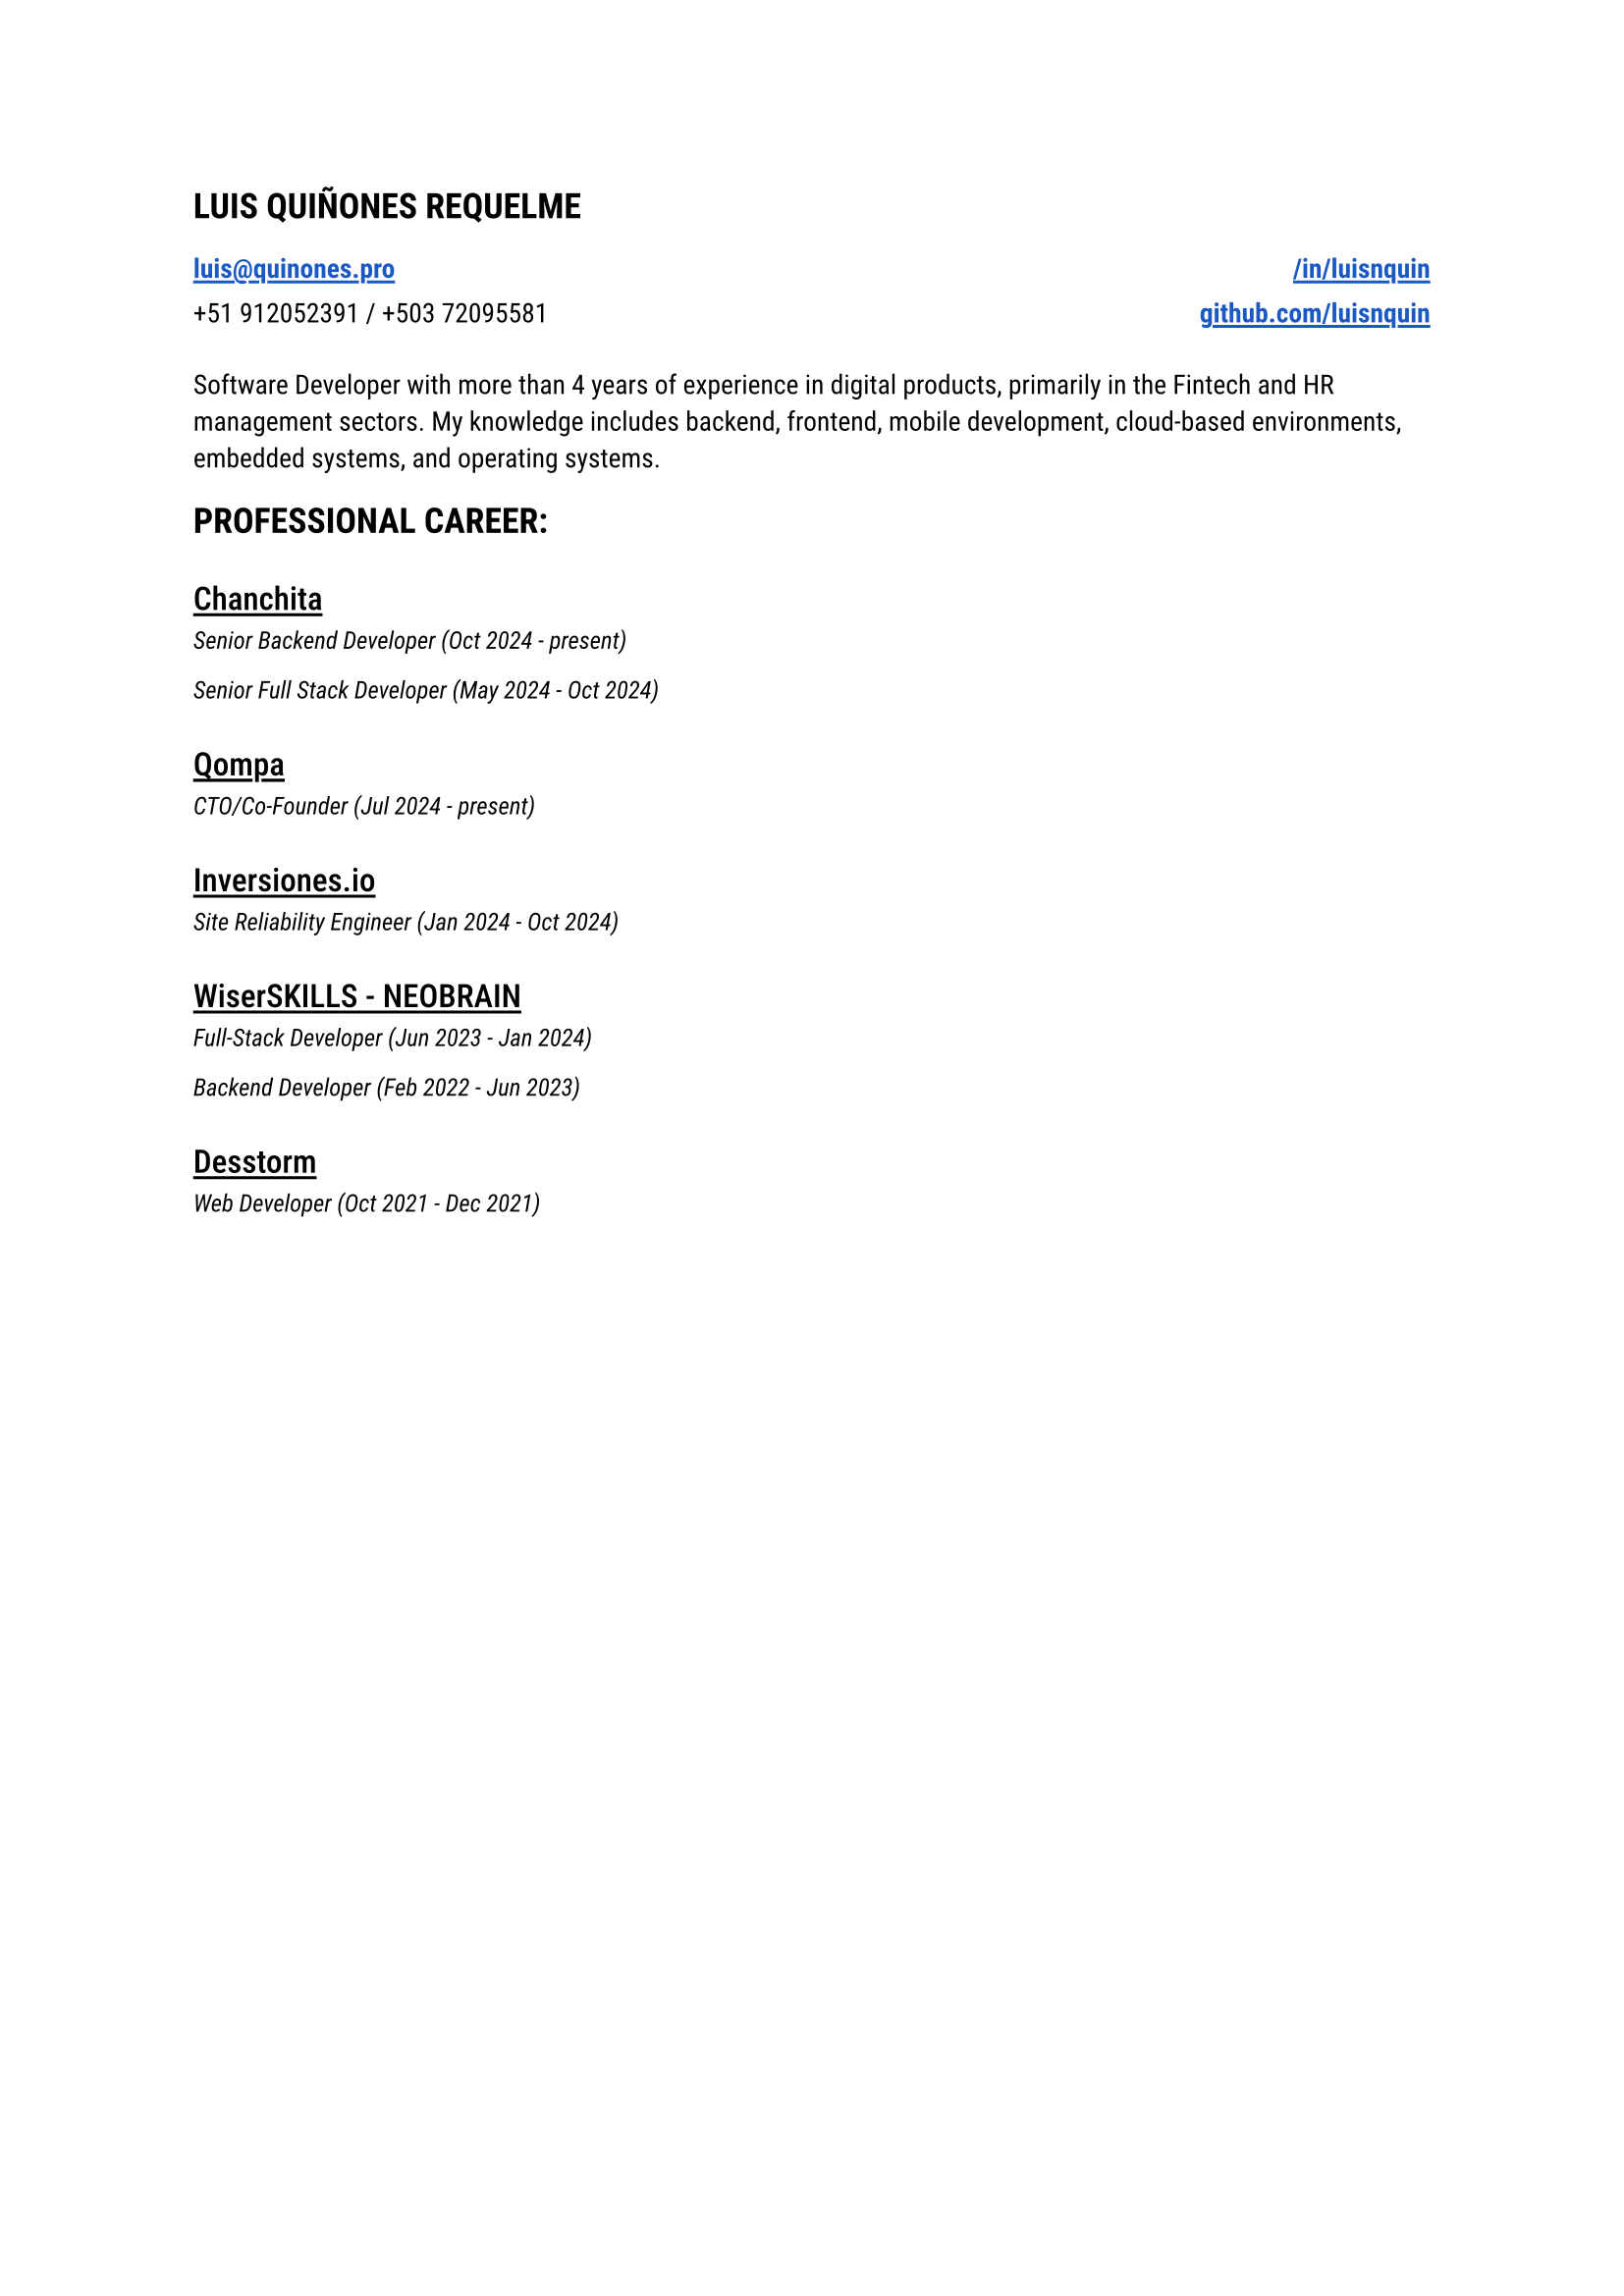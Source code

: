 
#let blue = rgb("#1a58c4")

#let HeaderLink(label, url) = {
 link(url)[#underline(offset: 0.15em, stroke: 1.05pt, text(
    weight: "semibold",
    fill: blue,
    label
  ))] 
}

#let CompanyExperience(company, roles) = {
  let Experiences() = {
    stack(
      dir: ttb,
      spacing: 0.2em,
      for role in roles {
        grid(
          text(style: "italic", size: 0.9em, role.title + " (" + role.range + ")")
        )
      }
    )
  }

  stack(
    spacing: 0.8em,
    underline(offset: 0.18em, stroke: 1.1pt, text(weight: "medium", size: 1.20em, company)),
    Experiences(),
  )
}

#let document() = {
  stack(
    dir: ttb,
    spacing: 1.5em,
    text(size: 1.3em, weight: "semibold", "LUIS QUIÑONES REQUELME"),
    grid(
      columns: (1fr, 1fr),
      rows: (1.15em),
      gutter: 0.5em,
      HeaderLink("luis@quinones.pro", "mailto:luis@quinones.pro"),
      align(alignment.right, HeaderLink("/in/luisnquin","https://linkedin.com/in/luisnquin/")),
      "+51 912052391 / +503 72095581",
      align(alignment.right, HeaderLink("github.com/luisnquin","https://github.com/luisnquin"))
    ),
    stack(
      text("Software Developer with more than 4 years of experience in digital products, primarily in the Fintech and HR management sectors. My knowledge includes backend, frontend, mobile development, cloud-based environments, embedded systems, and operating systems.") ,
    ),
    stack(
      dir: ttb,
      spacing: 2em,
      text(size: 1.3em, weight: "semibold", "PROFESSIONAL CAREER:"),
      CompanyExperience("Chanchita", (
        (
          title: "Senior Backend Developer",
          range: "Oct 2024 - present"
        ),
        (
          title: "Senior Full Stack Developer",
          range: "May 2024 - Oct 2024"
        )
      )),
      CompanyExperience("Qompa", (
        (
          title: "CTO/Co-Founder",
          range: "Jul 2024 - present"
        ),
      )),  
      CompanyExperience("Inversiones.io", (
        (
          title: "Site Reliability Engineer",
          range: "Jan 2024 - Oct 2024"
        ),
      )),
      CompanyExperience("WiserSKILLS - NEOBRAIN", (
        (
          title: "Full-Stack Developer",
          range: "Jun 2023 - Jan 2024"
        ),
        (
          title: "Backend Developer",
          range: "Feb 2022 - Jun 2023"
        )
      )),
      CompanyExperience("Desstorm", (
        (
          title: "Web Developer",
          range: "Oct 2021 - Dec 2021"
        ),
      ))
    )
  )
}

#text(font: "Roboto", size: 0.9em)[#document()]
